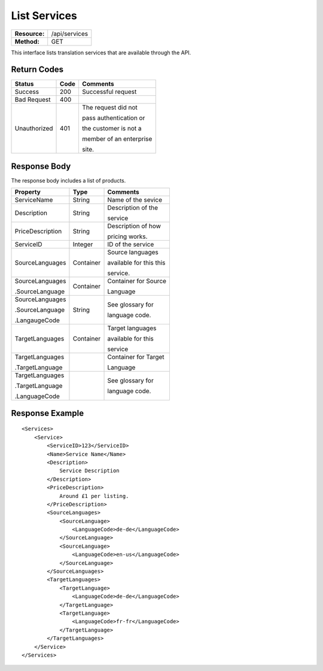 =============
List Services
=============

=============  ======================
**Resource:**  /api/services
**Method:**    GET
=============  ======================

This interface lists translation services that are available through the
API.

Return Codes
============

+-------------------------+-------------------------+-------------------------+
| Status                  | Code                    | Comments                |
+=========================+=========================+=========================+
| Success                 | 200                     | Successful request      |
+-------------------------+-------------------------+-------------------------+
| Bad Request             | 400                     |                         |
+-------------------------+-------------------------+-------------------------+
| Unauthorized            | 401                     | The request did not     |
|                         |                         |                         |
|                         |                         | pass authentication or  |
|                         |                         |                         |
|                         |                         | the customer is not a   |
|                         |                         |                         |
|                         |                         | member of an enterprise |
|                         |                         |                         |
|                         |                         | site.                   |
+-------------------------+-------------------------+-------------------------+

Response Body
=============

The response body includes a list of products.


+-------------------------+-------------------------+-------------------------+
| Property                | Type                    | Comments                |
+=========================+=========================+=========================+
| ServiceName             | String                  | Name of the sevice      |
+-------------------------+-------------------------+-------------------------+
| Description             | String                  | Description of the      |
|                         |                         |                         |
|                         |                         | service                 |
+-------------------------+-------------------------+-------------------------+
| PriceDescription        | String                  | Description of how      |
|                         |                         |                         |
|                         |                         | pricing works.          |
+-------------------------+-------------------------+-------------------------+
| ServiceID               | Integer                 | ID of the service       |
+-------------------------+-------------------------+-------------------------+
| SourceLanguages         | Container               | Source languages        |
|                         |                         |                         |
|                         |                         | available for this this |
|                         |                         |                         |
|                         |                         | service.                |
+-------------------------+-------------------------+-------------------------+
| SourceLanguages         | Container               | Container for Source    |
|                         |                         |                         |
| .SourceLanguage         |                         | Language                |
|                         |                         |                         |
+-------------------------+-------------------------+-------------------------+
| SourceLanguages         | String                  | See glossary for        |
|                         |                         |                         |
| .SourceLanguage         |                         | language code.          |
|                         |                         |                         |
| .LangaugeCode           |                         |                         |
+-------------------------+-------------------------+-------------------------+
| TargetLanguages         | Container               | Target languages        |
|                         |                         |                         |
|                         |                         | available for this      |
|                         |                         |                         |
|                         |                         | service                 |
+-------------------------+-------------------------+-------------------------+
| TargetLanguages         |                         | Container for Target    |
|                         |                         |                         |
| .TargetLanguage         |                         | Language                |
|                         |                         |                         |
+-------------------------+-------------------------+-------------------------+
| TargetLanguages         |                         | See glossary for        |
|                         |                         |                         |
| .TargetLanguage         |                         | language code.          |
|                         |                         |                         |
| .LanguageCode           |                         |                         |
+-------------------------+-------------------------+-------------------------+


  

Response Example
================

::

    <Services>
        <Service>
            <ServiceID>123</ServiceID>
            <Name>Service Name</Name>
            <Description>
                Service Description
            </Description>
            <PriceDescription>
                Around £1 per listing.
            </PriceDescription>
            <SourceLanguages>
                <SourceLanguage>
                    <LanguageCode>de-de</LanguageCode>
                </SourceLanguage>
                <SourceLanguage>
                    <LanguageCode>en-us</LanguageCode>
                </SourceLanguage>
            </SourceLanguages>
            <TargetLanguages>
                <TargetLanguage>
                    <LanguageCode>de-de</LanguageCode>
                </TargetLanguage>
                <TargetLanguage>
                    <LanguageCode>fr-fr</LanguageCode>
                </TargetLanguage>
            </TargetLanguages>
        </Service>          
    </Services>